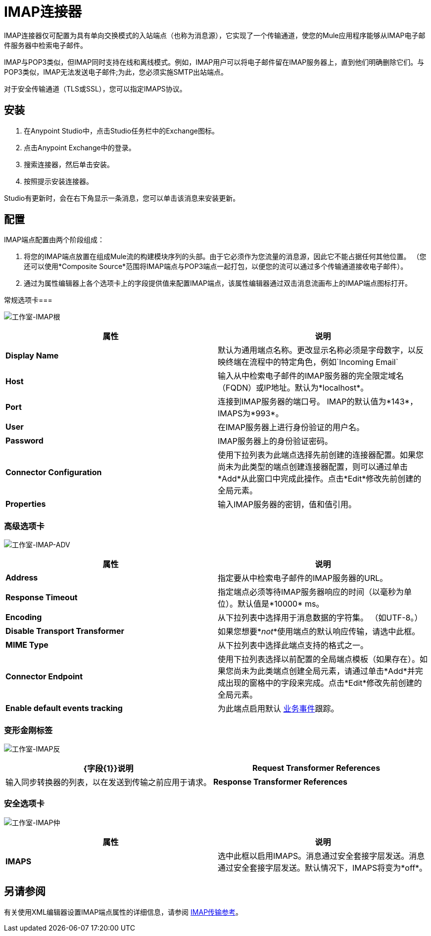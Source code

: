=  IMAP连接器
:keywords: anypoint studio, connectors, imap, email

IMAP连接器仅可配置为具有单向交换模式的入站端点（也称为消息源），它实现了一个传输通道，使您的Mule应用程序能够从IMAP电子邮件服务器中检索电子邮件。

IMAP与POP3类似，但IMAP同时支持在线和离线模式。例如，IMAP用户可以将电子邮件留在IMAP服务器上，直到他们明确删除它们。与POP3类似，IMAP无法发送电子邮件;为此，您必须实施SMTP出站端点。

对于安全传输通道（TLS或SSL），您可以指定IMAPS协议。

== 安装

. 在Anypoint Studio中，点击Studio任务栏中的Exchange图标。
. 点击Anypoint Exchange中的登录。
. 搜索连接器，然后单击安装。
. 按照提示安装连接器。

Studio有更新时，会在右下角显示一条消息，您可以单击该消息来安装更新。

== 配置

IMAP端点配置由两个阶段组成：

. 将您的IMAP端点放置在组成Mule流的构建模块序列的头部。由于它必须作为您流量的消息源，因此它不能占据任何其他位置。 （您还可以使用*Composite Source*范围将IMAP端点与POP3端点一起打包，以便您的流可以通过多个传输通道接收电子邮件）。
. 通过为属性编辑器上各个选项卡上的字段提供值来配置IMAP端点，该属性编辑器通过双击消息流画布上的IMAP端点图标打开。

常规选项卡=== 

image:Studio-imap-gen.png[工作室-IMAP根]

[%header,cols="2*"]
|===
|属性 |说明
| *Display Name*  |默认为通用端点名称。更改显示名称必须是字母数字，以反映终端在流程中的特定角色，例如`Incoming Email`
| *Host*  |输入从中检索电子邮件的IMAP服务器的完全限定域名（FQDN）或IP地址。默认为*localhost*。
| *Port*  |连接到IMAP服务器的端口号。 IMAP的默认值为*143*，IMAPS为*993*。
| *User*  |在IMAP服务器上进行身份验证的用户名。
| *Password*  | IMAP服务器上的身份验证密码。
| *Connector Configuration*  |使用下拉列表为此端点选择先前创建的连接器配置。如果您尚未为此类型的端点创建连接器配置，则可以通过单击*Add*从此窗口中完成此操作。点击*Edit*修改先前创建的全局元素。
| *Properties*  |输入IMAP服务器的密钥，值和值引用。
|===

=== 高级选项卡

image:studio-imap-adv.png[工作室-IMAP-ADV]

[%header,cols="2*"]
|===
|属性 |说明
| *Address*  |指定要从中检索电子邮件的IMAP服务器的URL。
| *Response Timeout*  |指定端点必须等待IMAP服务器响应的时间（以毫秒为单位）。默认值是*10000* ms。
| *Encoding*  |从下拉列表中选择用于消息数据的字符集。 （如UTF-8。）
| *Disable Transport Transformer*  |如果您想要*_not_*使用端点的默认响应传输，请选中此框。
| *MIME Type*  |从下拉列表中选择此端点支持的格式之一。
| *Connector Endpoint*  |使用下拉列表选择以前配置的全局端点模板（如果存在）。如果您尚未为此类端点创建全局元素，请通过单击*Add*并完成出现的窗格中的字段来完成。点击*Edit*修改先前创建的全局元素。
| *Enable default events tracking*  |为此端点启用默认 link:/mule-user-guide/v/3.7/business-events[业务事件]跟踪。
|===

=== 变形金刚标签

image:Studio-imap-trans.png[工作室-IMAP反]

[%header,cols="2*"]
|===
| {字段{1}}说明
| *Request Transformer References*  |输入同步转换器的列表，以在发送到传输之前应用于请求。
| *Response Transformer References*  |输入同步变换器的列表，以在从传输返回之前应用到响应。
|===

=== 安全选项卡

image:studio-imap-sec.png[工作室-IMAP仲]

[%header,cols="2*"]
|===========
|属性 |说明
| *IMAPS*  |选中此框以启用IMAPS。消息通过安全套接字层发送。消息通过安全套接字层发送。默认情况下，IMAPS将变为*off*。
|===========

== 另请参阅

有关使用XML编辑器设置IMAP端点属性的详细信息，请参阅 link:/mule-user-guide/v/3.7/imap-transport-reference[IMAP传输参考]。
